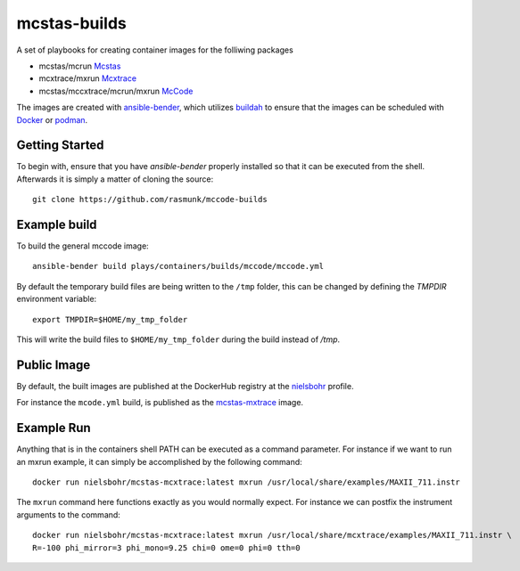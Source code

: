 =============
mcstas-builds
=============

A set of playbooks for creating container images for the folliwing packages

- mcstas/mcrun `Mcstas <https://github.com/McStasMcXtrace/McCode>`_
- mcxtrace/mxrun `Mcxtrace <https://github.com/McStasMcXtrace/McCode>`_
- mcstas/mccxtrace/mcrun/mxrun `McCode <https://github.com/McStasMcXtrace/McCode>`_

The images are created with `ansible-bender <https://github.com/ansible-community/ansible-bender.git>`_,
which utilizes `buildah <https://github.com/containers/buildah>`_ to ensure that the images
can be scheduled with `Docker <https://www.docker.com/>`_ or `podman <https://github.com/containers/libpod>`_.

---------------
Getting Started
---------------
To begin with, ensure that you have `ansible-bender` properly installed so that it can be executed from the shell.
Afterwards it is simply a matter of cloning the source::

    git clone https://github.com/rasmunk/mccode-builds

-------------
Example build
-------------

To build the general mccode image::

    ansible-bender build plays/containers/builds/mccode/mccode.yml

By default the temporary build files are being written to the ``/tmp`` folder, this can be changed by defining the `TMPDIR` environment variable::

    export TMPDIR=$HOME/my_tmp_folder

This will write the build files to ``$HOME/my_tmp_folder`` during the build instead of `/tmp`.

------------
Public Image
------------

By default, the built images are published at the DockerHub registry at the `nielsbohr <https://hub.docker.com/r/nielsbohr/>`_ profile.

For instance the ``mcode.yml`` build, is published as the `mcstas-mxtrace <https://hub.docker.com/r/nielsbohr/mcstas-mcxtrace>`_ image.

-----------
Example Run
-----------

Anything that is in the containers shell PATH can be executed as a command parameter. For instance if we want to run an mxrun example, it can simply be accomplished by the following command::

    docker run nielsbohr/mcstas-mcxtrace:latest mxrun /usr/local/share/examples/MAXII_711.instr
    
The ``mxrun`` command here functions exactly as you would normally expect. For instance we can postfix the instrument arguments to the command::

    docker run nielsbohr/mcstas-mcxtrace:latest mxrun /usr/local/share/mcxtrace/examples/MAXII_711.instr \
    R=-100 phi_mirror=3 phi_mono=9.25 chi=0 ome=0 phi=0 tth=0
